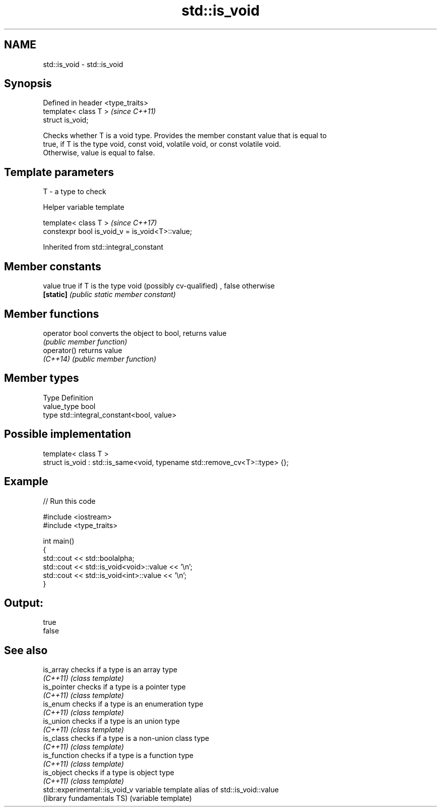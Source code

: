 .TH std::is_void 3 "2017.04.02" "http://cppreference.com" "C++ Standard Libary"
.SH NAME
std::is_void \- std::is_void

.SH Synopsis
   Defined in header <type_traits>
   template< class T >              \fI(since C++11)\fP
   struct is_void;

   Checks whether T is a void type. Provides the member constant value that is equal to
   true, if T is the type void, const void, volatile void, or const volatile void.
   Otherwise, value is equal to false.

.SH Template parameters

   T - a type to check

   Helper variable template

   template< class T >                            \fI(since C++17)\fP
   constexpr bool is_void_v = is_void<T>::value;

   

Inherited from std::integral_constant

.SH Member constants

   value    true if T is the type void (possibly cv-qualified) , false otherwise
   \fB[static]\fP \fI(public static member constant)\fP

.SH Member functions

   operator bool converts the object to bool, returns value
                 \fI(public member function)\fP
   operator()    returns value
   \fI(C++14)\fP       \fI(public member function)\fP

.SH Member types

   Type       Definition
   value_type bool
   type       std::integral_constant<bool, value>

.SH Possible implementation

   template< class T >
   struct is_void : std::is_same<void, typename std::remove_cv<T>::type> {};

.SH Example

   
// Run this code

 #include <iostream>
 #include <type_traits>
  
 int main()
 {
     std::cout << std::boolalpha;
     std::cout << std::is_void<void>::value << '\\n';
     std::cout << std::is_void<int>::value << '\\n';
 }

.SH Output:

 true
 false

.SH See also

   is_array                     checks if a type is an array type
   \fI(C++11)\fP                      \fI(class template)\fP 
   is_pointer                   checks if a type is a pointer type
   \fI(C++11)\fP                      \fI(class template)\fP 
   is_enum                      checks if a type is an enumeration type
   \fI(C++11)\fP                      \fI(class template)\fP 
   is_union                     checks if a type is an union type
   \fI(C++11)\fP                      \fI(class template)\fP 
   is_class                     checks if a type is a non-union class type
   \fI(C++11)\fP                      \fI(class template)\fP 
   is_function                  checks if a type is a function type
   \fI(C++11)\fP                      \fI(class template)\fP 
   is_object                    checks if a type is object type
   \fI(C++11)\fP                      \fI(class template)\fP 
   std::experimental::is_void_v variable template alias of std::is_void::value
   (library fundamentals TS)    (variable template) 

